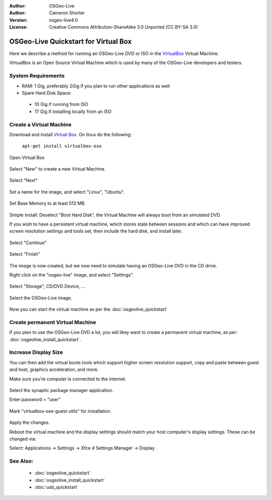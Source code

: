 :Author: OSGeo-Live
:Author: Cameron Shorter
:Version: osgeo-live4.0
:License: Creative Commons Attribution-ShareAlike 3.0 Unported  (CC BY-SA 3.0)

.. _virtualbox-quickstart:
 
*************************************
OSGeo-Live Quickstart for Virtual Box
*************************************

Here we describe a method for running an OSGeo-Live DVD or ISO in the `VirtualBox <http://www.virtualbox.org/>`_ Virtual Machine.

VirtualBox is an Open Source Virtual Machine which is used by many of the OSGeo-Live developers and testers.

System Requirements
-------------------

* RAM: 1 Gig, preferably 2Gig if you plan to run other applications as well
* Spare Hard Disk Space:
 * 10 Gig if running from ISO
 * 17 Gig if installing locally from an ISO

Create a Virtual Machine
------------------------
Download and install `Virtual Box <http://www.virtualbox.org/>`_. On linux do the following:

  ``apt-get install virtualbox-ose``

Open Virtual Box 

  .. image:: ../../images/screenshots/800x600/virtualbox.png
    :scale: 70 %

Select "New" to create a new Virtual Machine.

  .. image:: ../../images/screenshots/800x600/virtualbox_create_vm.png
    :scale: 70 %

Select "Next"

  .. image:: ../../images/screenshots/800x600/virtualbox_select_name.png
    :scale: 70 %

Set a name for the image, and select "Linux", "Ubuntu".

  .. image:: ../../images/screenshots/800x600/virtualbox_memory.png
    :scale: 70 %

Set Base Memory to at least 512 MB.

  .. image:: ../../images/screenshots/800x600/virtualbox_no_hard_disk.png
    :scale: 70 %

Simple install: Deselect "Boot Hard Disk", the Virtual Machine will always
boot from an simulated DVD.

If you wish to have a persistent virtual machine, which stores state
between sessions and which can have improved screen resolution settings
and tools set, then include the hard disk, and install later.

  .. image:: ../../images/screenshots/800x600/virtualbox_warning_no_hard_disk.png
    :scale: 70 %

Select "Continue"

  .. image:: ../../images/screenshots/800x600/virtualbox_final_check.png
    :scale: 70 %

Select "Finish"

  .. image:: ../../images/screenshots/800x600/virtualbox_select_settings.png
    :scale: 70 %

The image is now created, but we now need to simulate having an OSGeo-Live DVD in the CD drive.

Right click on the "osgeo-live" image, and select "Settings".

  .. image:: ../../images/screenshots/800x600/virtualbox_set_cd.png
    :scale: 70 %

Select "Storage", CD/DVD Device, ...

  .. image:: ../../images/screenshots/800x600/virtualbox_add_dvd.png
    :scale: 70 %

Select the OSGeo-Live image.

  .. image:: ../../images/screenshots/800x600/virtualbox_start_vm.png
    :scale: 70 %

Now you can start the virtual machine as per the :doc:`osgeolive_quickstart`

Create permanent Virtual Machine
--------------------------------
If you plan to use the OSGeo-Live DVD a lot, you will likey want to create a permanent virtual machine, as per: :doc:`osgeolive_install_quickstart`.

Increase Display Size
---------------------
You can then add the virtual boots tools which support higher screen
resolution support, copy and paste between guest and host, graphics
acceleration, and more.

Make sure you're computer is connected to the internet.

  .. image:: ../../images/screenshots/800x600/virtualbox_synaptic_menu.png
    :scale: 70 %

Select the synaptic package manager application.

Enter password = "user"

  .. image:: ../../images/screenshots/800x600/virtualbox_synaptic_select_tools.png
    :scale: 70 %

Mark "virtualbox-ose-guest-utils" for installation.

  .. image:: ../../images/screenshots/800x600/virtualbox_synaptic_apply.png
    :scale: 70 %

Apply the changes.

Reboot the virtual machine and the display settings should match your host
computer's display settings. These can be changed via:

Select: Applications -> Settings -> Xfce 4 Settings Manager -> Display

See Also:
---------

 * :doc:`osgeolive_quickstart`
 * :doc:`osgeolive_install_quickstart`
 * :doc:`usb_quickstart`

